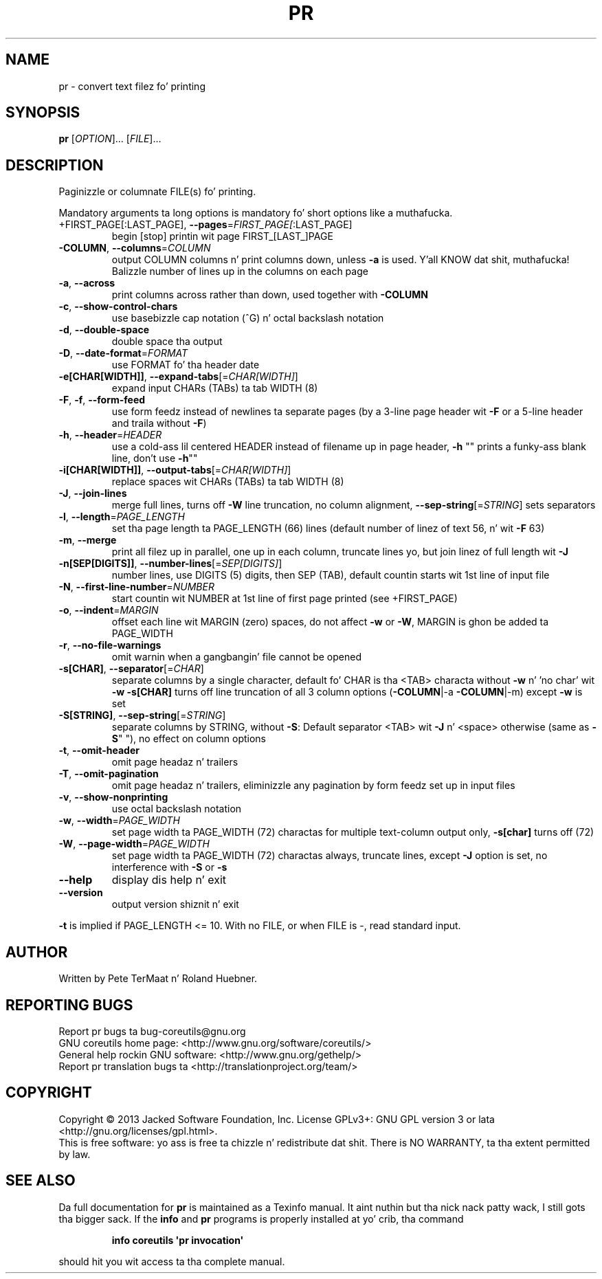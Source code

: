 .\" DO NOT MODIFY THIS FILE!  Dat shiznit was generated by help2man 1.35.
.TH PR "1" "March 2014" "GNU coreutils 8.21" "User Commands"
.SH NAME
pr \- convert text filez fo' printing
.SH SYNOPSIS
.B pr
[\fIOPTION\fR]... [\fIFILE\fR]...
.SH DESCRIPTION
.\" Add any additionizzle description here
.PP
Paginizzle or columnate FILE(s) fo' printing.
.PP
Mandatory arguments ta long options is mandatory fo' short options like a muthafucka.
.TP
+FIRST_PAGE[:LAST_PAGE], \fB\-\-pages\fR=\fIFIRST_PAGE[\fR:LAST_PAGE]
begin [stop] printin wit page FIRST_[LAST_]PAGE
.TP
\fB\-COLUMN\fR, \fB\-\-columns\fR=\fICOLUMN\fR
output COLUMN columns n' print columns down,
unless \fB\-a\fR is used. Y'all KNOW dat shit, muthafucka! Balizzle number of lines up in the
columns on each page
.TP
\fB\-a\fR, \fB\-\-across\fR
print columns across rather than down, used together
with \fB\-COLUMN\fR
.TP
\fB\-c\fR, \fB\-\-show\-control\-chars\fR
use basebizzle cap notation (^G) n' octal backslash notation
.TP
\fB\-d\fR, \fB\-\-double\-space\fR
double space tha output
.TP
\fB\-D\fR, \fB\-\-date\-format\fR=\fIFORMAT\fR
use FORMAT fo' tha header date
.TP
\fB\-e[CHAR[WIDTH]]\fR, \fB\-\-expand\-tabs\fR[=\fICHAR[WIDTH]\fR]
expand input CHARs (TABs) ta tab WIDTH (8)
.TP
\fB\-F\fR, \fB\-f\fR, \fB\-\-form\-feed\fR
use form feedz instead of newlines ta separate pages
(by a 3\-line page header wit \fB\-F\fR or a 5\-line header
and traila without \fB\-F\fR)
.TP
\fB\-h\fR, \fB\-\-header\fR=\fIHEADER\fR
use a cold-ass lil centered HEADER instead of filename up in page header,
\fB\-h\fR "" prints a funky-ass blank line, don't use \fB\-h\fR""
.TP
\fB\-i[CHAR[WIDTH]]\fR, \fB\-\-output\-tabs\fR[=\fICHAR[WIDTH]\fR]
replace spaces wit CHARs (TABs) ta tab WIDTH (8)
.TP
\fB\-J\fR, \fB\-\-join\-lines\fR
merge full lines, turns off \fB\-W\fR line truncation, no column
alignment, \fB\-\-sep\-string\fR[=\fISTRING\fR] sets separators
.TP
\fB\-l\fR, \fB\-\-length\fR=\fIPAGE_LENGTH\fR
set tha page length ta PAGE_LENGTH (66) lines
(default number of linez of text 56, n' wit \fB\-F\fR 63)
.TP
\fB\-m\fR, \fB\-\-merge\fR
print all filez up in parallel, one up in each column,
truncate lines yo, but join linez of full length wit \fB\-J\fR
.TP
\fB\-n[SEP[DIGITS]]\fR, \fB\-\-number\-lines\fR[=\fISEP[DIGITS]\fR]
number lines, use DIGITS (5) digits, then SEP (TAB),
default countin starts wit 1st line of input file
.TP
\fB\-N\fR, \fB\-\-first\-line\-number\fR=\fINUMBER\fR
start countin wit NUMBER at 1st line of first
page printed (see +FIRST_PAGE)
.TP
\fB\-o\fR, \fB\-\-indent\fR=\fIMARGIN\fR
offset each line wit MARGIN (zero) spaces, do not
affect \fB\-w\fR or \fB\-W\fR, MARGIN is ghon be added ta PAGE_WIDTH
.TP
\fB\-r\fR, \fB\-\-no\-file\-warnings\fR
omit warnin when a gangbangin' file cannot be opened
.TP
\fB\-s[CHAR]\fR, \fB\-\-separator\fR[=\fICHAR\fR]
separate columns by a single character, default fo' CHAR
is tha <TAB> characta without \fB\-w\fR n' 'no char' wit \fB\-w\fR
\fB\-s[CHAR]\fR turns off line truncation of all 3 column
options (\fB\-COLUMN\fR|\-a \fB\-COLUMN\fR|\-m) except \fB\-w\fR is set
.TP
\fB\-S[STRING]\fR, \fB\-\-sep\-string\fR[=\fISTRING\fR]
separate columns by STRING,
without \fB\-S\fR: Default separator <TAB> wit \fB\-J\fR n' <space>
otherwise (same as \fB\-S\fR" "), no effect on column options
.TP
\fB\-t\fR, \fB\-\-omit\-header\fR
omit page headaz n' trailers
.TP
\fB\-T\fR, \fB\-\-omit\-pagination\fR
omit page headaz n' trailers, eliminizzle any pagination
by form feedz set up in input files
.TP
\fB\-v\fR, \fB\-\-show\-nonprinting\fR
use octal backslash notation
.TP
\fB\-w\fR, \fB\-\-width\fR=\fIPAGE_WIDTH\fR
set page width ta PAGE_WIDTH (72) charactas for
multiple text\-column output only, \fB\-s[char]\fR turns off (72)
.TP
\fB\-W\fR, \fB\-\-page\-width\fR=\fIPAGE_WIDTH\fR
set page width ta PAGE_WIDTH (72) charactas always,
truncate lines, except \fB\-J\fR option is set, no interference
with \fB\-S\fR or \fB\-s\fR
.TP
\fB\-\-help\fR
display dis help n' exit
.TP
\fB\-\-version\fR
output version shiznit n' exit
.PP
\fB\-t\fR is implied if PAGE_LENGTH <= 10.  With no FILE, or when FILE is \-, read
standard input.
.SH AUTHOR
Written by Pete TerMaat n' Roland Huebner.
.SH "REPORTING BUGS"
Report pr bugs ta bug\-coreutils@gnu.org
.br
GNU coreutils home page: <http://www.gnu.org/software/coreutils/>
.br
General help rockin GNU software: <http://www.gnu.org/gethelp/>
.br
Report pr translation bugs ta <http://translationproject.org/team/>
.SH COPYRIGHT
Copyright \(co 2013 Jacked Software Foundation, Inc.
License GPLv3+: GNU GPL version 3 or lata <http://gnu.org/licenses/gpl.html>.
.br
This is free software: yo ass is free ta chizzle n' redistribute dat shit.
There is NO WARRANTY, ta tha extent permitted by law.
.SH "SEE ALSO"
Da full documentation for
.B pr
is maintained as a Texinfo manual. It aint nuthin but tha nick nack patty wack, I still gots tha bigger sack.  If the
.B info
and
.B pr
programs is properly installed at yo' crib, tha command
.IP
.B info coreutils \(aqpr invocation\(aq
.PP
should hit you wit access ta tha complete manual.
